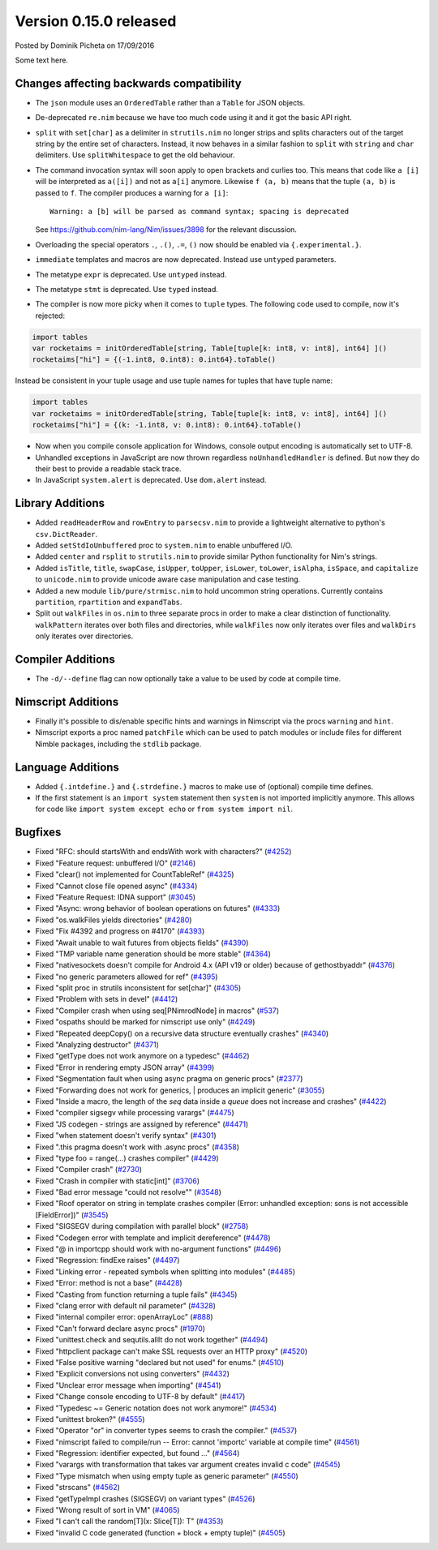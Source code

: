 Version 0.15.0 released
=======================

.. container:: metadata

  Posted by Dominik Picheta on 17/09/2016

Some text here.

Changes affecting backwards compatibility
-----------------------------------------

- The ``json`` module uses an ``OrderedTable`` rather than a ``Table``
  for JSON objects.
- De-deprecated ``re.nim`` because we have too much code using it
  and it got the basic API right.

- ``split`` with ``set[char]`` as a delimiter in ``strutils.nim``
  no longer strips and splits characters out of the target string
  by the entire set of characters. Instead, it now behaves in a
  similar fashion to ``split`` with ``string`` and ``char``
  delimiters. Use ``splitWhitespace`` to get the old behaviour.
- The command invocation syntax will soon apply to open brackets
  and curlies too. This means that code like ``a [i]`` will be
  interpreted as ``a([i])`` and not as ``a[i]`` anymore. Likewise
  ``f (a, b)`` means that the tuple ``(a, b)`` is passed to ``f``.
  The compiler produces a warning for ``a [i]``::

    Warning: a [b] will be parsed as command syntax; spacing is deprecated

  See `<https://github.com/nim-lang/Nim/issues/3898>`_ for the relevant
  discussion.
- Overloading the special operators ``.``, ``.()``, ``.=``, ``()`` now
  should be enabled via ``{.experimental.}``.
- ``immediate`` templates and macros are now deprecated.
  Instead use ``untyped`` parameters.
- The metatype ``expr`` is deprecated. Use ``untyped`` instead.
- The metatype ``stmt`` is deprecated. Use ``typed`` instead.
- The compiler is now more picky when it comes to ``tuple`` types. The
  following code used to compile, now it's rejected:

.. code-block:: nim

  import tables
  var rocketaims = initOrderedTable[string, Table[tuple[k: int8, v: int8], int64] ]()
  rocketaims["hi"] = {(-1.int8, 0.int8): 0.int64}.toTable()

Instead be consistent in your tuple usage and use tuple names for tuples
that have tuple name:

.. code-block:: nim

  import tables
  var rocketaims = initOrderedTable[string, Table[tuple[k: int8, v: int8], int64] ]()
  rocketaims["hi"] = {(k: -1.int8, v: 0.int8): 0.int64}.toTable()

- Now when you compile console application for Windows, console output
  encoding is automatically set to UTF-8.

- Unhandled exceptions in JavaScript are now thrown regardless ``noUnhandledHandler``
  is defined. But now they do their best to provide a readable stack trace.

- In JavaScript ``system.alert`` is deprecated. Use ``dom.alert`` instead.

Library Additions
-----------------

- Added ``readHeaderRow`` and ``rowEntry`` to ``parsecsv.nim`` to provide
  a lightweight alternative to python's ``csv.DictReader``.
- Added ``setStdIoUnbuffered`` proc to ``system.nim`` to enable unbuffered I/O.

- Added ``center`` and ``rsplit`` to ``strutils.nim`` to
  provide similar Python functionality for Nim's strings.

- Added ``isTitle``, ``title``, ``swapCase``, ``isUpper``, ``toUpper``,
  ``isLower``, ``toLower``, ``isAlpha``, ``isSpace``, and ``capitalize``
  to ``unicode.nim`` to provide unicode aware case manipulation and case
  testing.

- Added a new module ``lib/pure/strmisc.nim`` to hold uncommon string
  operations. Currently contains ``partition``, ``rpartition``
  and ``expandTabs``.

- Split out ``walkFiles`` in ``os.nim`` to three separate procs in order
  to make a clear distinction of functionality. ``walkPattern`` iterates
  over both files and directories, while ``walkFiles`` now only iterates
  over files and ``walkDirs`` only iterates over directories.

Compiler Additions
------------------

- The ``-d/--define`` flag can now optionally take a value to be used
  by code at compile time.

Nimscript Additions
-------------------

- Finally it's possible to dis/enable specific hints and warnings in
  Nimscript via the procs ``warning`` and ``hint``.
- Nimscript exports  a proc named ``patchFile`` which can be used to
  patch modules or include files for different Nimble packages, including
  the ``stdlib`` package.


Language Additions
------------------

- Added ``{.intdefine.}`` and ``{.strdefine.}`` macros to make use of
  (optional) compile time defines.
- If the first statement is an ``import system`` statement then ``system``
  is not imported implicitly anymore. This allows for code like
  ``import system except echo`` or ``from system import nil``.

Bugfixes
--------

- Fixed "RFC: should startsWith and endsWith work with characters?"
  (`#4252 <https://github.com/nim-lang/Nim/issues/4252>`_)

- Fixed "Feature request: unbuffered I/O"
  (`#2146 <https://github.com/nim-lang/Nim/issues/2146>`_)
- Fixed "clear() not implemented for CountTableRef"
  (`#4325 <https://github.com/nim-lang/Nim/issues/4325>`_)
- Fixed "Cannot close file opened async"
  (`#4334 <https://github.com/nim-lang/Nim/issues/4334>`_)
- Fixed "Feature Request: IDNA support"
  (`#3045 <https://github.com/nim-lang/Nim/issues/3045>`_)
- Fixed "Async: wrong behavior of boolean operations on futures"
  (`#4333 <https://github.com/nim-lang/Nim/issues/4333>`_)
- Fixed "os.walkFiles yields directories"
  (`#4280 <https://github.com/nim-lang/Nim/issues/4280>`_)
- Fixed "Fix #4392 and progress on #4170"
  (`#4393 <https://github.com/nim-lang/Nim/issues/4393>`_)
- Fixed "Await unable to wait futures from objects fields"
  (`#4390 <https://github.com/nim-lang/Nim/issues/4390>`_)
- Fixed "TMP variable name generation should be more stable"
  (`#4364 <https://github.com/nim-lang/Nim/issues/4364>`_)
- Fixed "nativesockets doesn't compile for Android 4.x (API v19 or older) because of gethostbyaddr"
  (`#4376 <https://github.com/nim-lang/Nim/issues/4376>`_)
- Fixed "no generic parameters allowed for ref"
  (`#4395 <https://github.com/nim-lang/Nim/issues/4395>`_)
- Fixed "split proc in strutils inconsistent for set[char]"
  (`#4305 <https://github.com/nim-lang/Nim/issues/4305>`_)
- Fixed "Problem with sets in devel"
  (`#4412 <https://github.com/nim-lang/Nim/issues/4412>`_)
- Fixed "Compiler crash when using seq[PNimrodNode] in macros"
  (`#537 <https://github.com/nim-lang/Nim/issues/537>`_)
- Fixed "ospaths should be marked for nimscript use only"
  (`#4249 <https://github.com/nim-lang/Nim/issues/4249>`_)
- Fixed "Repeated deepCopy() on a recursive data structure eventually crashes"
  (`#4340 <https://github.com/nim-lang/Nim/issues/4340>`_)
- Fixed "Analyzing destructor"
  (`#4371 <https://github.com/nim-lang/Nim/issues/4371>`_)
- Fixed "getType does not work anymore on a typedesc"
  (`#4462 <https://github.com/nim-lang/Nim/issues/4462>`_)
- Fixed "Error in rendering empty JSON array"
  (`#4399 <https://github.com/nim-lang/Nim/issues/4399>`_)
- Fixed "Segmentation fault when using async pragma on generic procs"
  (`#2377 <https://github.com/nim-lang/Nim/issues/2377>`_)
- Fixed "Forwarding does not work for generics,  | produces an implicit generic"
  (`#3055 <https://github.com/nim-lang/Nim/issues/3055>`_)
- Fixed "Inside a macro, the length of the `seq` data inside a `queue` does not increase and crashes"
  (`#4422 <https://github.com/nim-lang/Nim/issues/4422>`_)
- Fixed "compiler sigsegv while processing varargs"
  (`#4475 <https://github.com/nim-lang/Nim/issues/4475>`_)
- Fixed "JS codegen - strings are assigned by reference"
  (`#4471 <https://github.com/nim-lang/Nim/issues/4471>`_)
- Fixed "when statement doesn't verify syntax"
  (`#4301 <https://github.com/nim-lang/Nim/issues/4301>`_)
- Fixed ".this pragma doesn't work with .async procs"
  (`#4358 <https://github.com/nim-lang/Nim/issues/4358>`_)
- Fixed "type foo = range(...) crashes compiler"
  (`#4429 <https://github.com/nim-lang/Nim/issues/4429>`_)
- Fixed "Compiler crash"
  (`#2730 <https://github.com/nim-lang/Nim/issues/2730>`_)
- Fixed "Crash in compiler with static[int]"
  (`#3706 <https://github.com/nim-lang/Nim/issues/3706>`_)
- Fixed "Bad error message "could not resolve""
  (`#3548 <https://github.com/nim-lang/Nim/issues/3548>`_)
- Fixed "Roof operator on string in template crashes compiler  (Error: unhandled exception: sons is not accessible [FieldError])"
  (`#3545 <https://github.com/nim-lang/Nim/issues/3545>`_)
- Fixed "SIGSEGV during compilation with parallel block"
  (`#2758 <https://github.com/nim-lang/Nim/issues/2758>`_)
- Fixed "Codegen error with template and implicit dereference"
  (`#4478 <https://github.com/nim-lang/Nim/issues/4478>`_)
- Fixed "@ in importcpp should work with no-argument functions"
  (`#4496 <https://github.com/nim-lang/Nim/issues/4496>`_)
- Fixed "Regression: findExe raises"
  (`#4497 <https://github.com/nim-lang/Nim/issues/4497>`_)
- Fixed "Linking error - repeated symbols when splitting into modules"
  (`#4485 <https://github.com/nim-lang/Nim/issues/4485>`_)
- Fixed "Error: method is not a base"
  (`#4428 <https://github.com/nim-lang/Nim/issues/4428>`_)
- Fixed "Casting from function returning a tuple fails"
  (`#4345 <https://github.com/nim-lang/Nim/issues/4345>`_)
- Fixed "clang error with default nil parameter"
  (`#4328 <https://github.com/nim-lang/Nim/issues/4328>`_)
- Fixed "internal compiler error: openArrayLoc"
  (`#888 <https://github.com/nim-lang/Nim/issues/888>`_)
- Fixed "Can't forward declare async procs"
  (`#1970 <https://github.com/nim-lang/Nim/issues/1970>`_)
- Fixed "unittest.check and sequtils.allIt do not work together"
  (`#4494 <https://github.com/nim-lang/Nim/issues/4494>`_)
- Fixed "httpclient package can't make SSL requests over an HTTP proxy"
  (`#4520 <https://github.com/nim-lang/Nim/issues/4520>`_)
- Fixed "False positive warning "declared but not used" for enums."
  (`#4510 <https://github.com/nim-lang/Nim/issues/4510>`_)
- Fixed "Explicit conversions not using converters"
  (`#4432 <https://github.com/nim-lang/Nim/issues/4432>`_)

- Fixed "Unclear error message when importing"
  (`#4541 <https://github.com/nim-lang/Nim/issues/4541>`_)
- Fixed "Change console encoding to UTF-8 by default"
  (`#4417 <https://github.com/nim-lang/Nim/issues/4417>`_)

- Fixed "Typedesc ~= Generic notation does not work anymore!"
  (`#4534 <https://github.com/nim-lang/Nim/issues/4534>`_)
- Fixed "unittest broken?"
  (`#4555 <https://github.com/nim-lang/Nim/issues/4555>`_)
- Fixed "Operator "or" in converter types seems to crash the compiler."
  (`#4537 <https://github.com/nim-lang/Nim/issues/4537>`_)
- Fixed "nimscript failed to compile/run -- Error: cannot 'importc' variable at compile time"
  (`#4561 <https://github.com/nim-lang/Nim/issues/4561>`_)
- Fixed "Regression: identifier expected, but found ..."
  (`#4564 <https://github.com/nim-lang/Nim/issues/4564>`_)
- Fixed "varargs with transformation that takes var argument creates invalid c code"
  (`#4545 <https://github.com/nim-lang/Nim/issues/4545>`_)
- Fixed "Type mismatch when using empty tuple as generic parameter"
  (`#4550 <https://github.com/nim-lang/Nim/issues/4550>`_)
- Fixed "strscans"
  (`#4562 <https://github.com/nim-lang/Nim/issues/4562>`_)
- Fixed "getTypeImpl crashes (SIGSEGV) on variant types"
  (`#4526 <https://github.com/nim-lang/Nim/issues/4526>`_)
- Fixed "Wrong result of sort in VM"
  (`#4065 <https://github.com/nim-lang/Nim/issues/4065>`_)
- Fixed "I can't call the random[T](x: Slice[T]): T"
  (`#4353 <https://github.com/nim-lang/Nim/issues/4353>`_)
- Fixed "invalid C code generated (function + block + empty tuple)"
  (`#4505 <https://github.com/nim-lang/Nim/issues/4505>`_)
